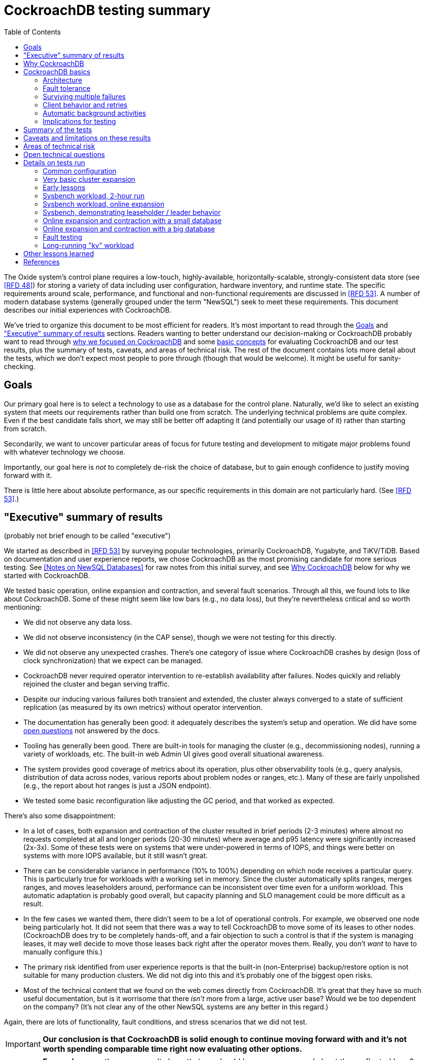 // Include a Table of Contents on the left hand side.
:toc: left
// ":icons: font" is needed for admonition and callout icons.
:icons: font

= CockroachDB testing summary

The Oxide system's control plane requires a low-touch, highly-available, horizontally-scalable, strongly-consistent data store (see <<rfd48>>) for storing a variety of data including user configuration, hardware inventory, and runtime state.  The specific requirements around scale, performance, and functional and non-functional requirements are discussed in <<rfd53>>.  A number of modern database systems (generally grouped under the term "NewSQL") seek to meet these requirements.  This document describes our initial experiences with CockroachDB.

We've tried to organize this document to be most efficient for readers.  It's most important to read through the <<_goals>> and <<_executive_summary_of_results>> sections.  Readers wanting to better understand our decision-making or CockroachDB probably want to read through <<_why_cockroachdb,why we focused on CockroachDB>> and some <<_cockroachdb_basics,basic concepts>> for evaluating CockroachDB and our test results, plus the summary of tests, caveats, and areas of technical risk.  The rest of the document contains lots more detail about the tests, which we don't expect most people to pore through (though that would be welcome).  It might be useful for sanity-checking.

== Goals

Our primary goal here is to select a technology to use as a database for the control plane.  Naturally, we'd like to select an existing system that meets our requirements rather than build one from scratch.  The underlying technical problems are quite complex.  Even if the best candidate falls short, we may still be better off adapting it (and potentially our usage of it) rather than starting from scratch.

Secondarily, we want to uncover particular areas of focus for future testing and development to mitigate major problems found with whatever technology we choose.

Importantly, our goal here is _not_ to completely de-risk the choice of database, but to gain enough confidence to justify moving forward with it.

There is little here about absolute performance, as our specific requirements in this domain are not particularly hard.  (See <<rfd53>>.)

== "Executive" summary of results

(probably not brief enough to be called "executive")

We started as described in <<rfd53>> by surveying popular technologies, primarily CockroachDB, Yugabyte, and TiKV/TiDB.  Based on documentation and user experience reports, we chose CockroachDB as the most promising candidate for more serious testing.  See <<NewSQL-notes>> for raw notes from this initial survey, and see <<_why_cockroachdb>> below for why we started with CockroachDB. 

We tested basic operation, online expansion and contraction, and several fault scenarios.  Through all this, we found lots to like about CockroachDB.  Some of these might seem like low bars (e.g., no data loss), but they're nevertheless critical and so worth mentioning:

* We did not observe any data loss.
* We did not observe inconsistency (in the CAP sense), though we were not testing for this directly.
* We did not observe any unexpected crashes.  There's one category of issue where CockroachDB crashes by design (loss of clock synchronization) that we expect can be managed.
* CockroachDB never required operator intervention to re-establish availability after failures.  Nodes quickly and reliably rejoined the cluster and began serving traffic.
* Despite our inducing various failures both transient and extended, the cluster always converged to a state of sufficient replication (as measured by its own metrics) without operator intervention.
* The documentation has generally been good: it adequately describes the system's setup and operation.  We did have some <<_open_technical_questions, open questions>> not answered by the docs.
* Tooling has generally been good.  There are built-in tools for managing the cluster (e.g., decommissioning nodes), running a variety of workloads, etc.  The built-in web Admin UI gives good overall situational awareness.
* The system provides good coverage of metrics about its operation, plus other observability tools (e.g., query analysis, distribution of data across nodes, various reports about problem nodes or ranges, etc.).  Many of these are fairly unpolished (e.g., the report about hot ranges is just a JSON endpoint).
* We tested some basic reconfiguration like adjusting the GC period, and that worked as expected.

There's also some disappointment:

* In a lot of cases, both expansion and contraction of the cluster resulted in brief periods (2-3 minutes) where almost no requests completed at all and longer periods (20-30 minutes) where average and p95 latency were significantly increased (2x-3x).  Some of these tests were on systems that were under-powered in terms of IOPS, and things were better on systems with more IOPS available, but it still wasn't great.
* There can be considerable variance in performance (10% to 100%) depending on which node receives a particular query.  This is particularly true for workloads with a working set in memory.  Since the cluster automatically splits ranges, merges ranges, and moves leaseholders around, performance can be inconsistent over time even for a uniform workload.  This automatic adaptation is probably good overall, but capacity planning and SLO management could be more difficult as a result.
* In the few cases we wanted them, there didn't seem to be a lot of operational controls.  For example, we observed one node being particularly hot.  It did not seem that there was a way to tell CockroachDB to move some of its leases to other nodes.  (CockroachDB does try to be completely hands-off, and a fair objection to such a control is that if the system is managing leases, it may well decide to move those leases back right after the operator moves them.  Really, you don't _want_ to have to manually configure this.)
* The primary risk identified from user experience reports is that the built-in (non-Enterprise) backup/restore option is not suitable for many production clusters.  We did not dig into this and it's probably one of the biggest open risks.
* Most of the technical content that we found on the web comes directly from CockroachDB.  It's great that they have so much useful documentation, but is it worrisome that there _isn't_ more from a large, active user base?  Would we be too dependent on the company?  (It's not clear any of the other NewSQL systems are any better in this regard.)

Again, there are lots of functionality, fault conditions, and stress scenarios that we did not test.

IMPORTANT: **Our conclusion is that CockroachDB is solid enough to continue moving forward with and it's not worth spending comparable time right now evaluating other options.**

IMPORTANT: **For readers:** are there any results here that we should be more concerned about than reflected here?  Are there other tests we should run now before proceeding with CockroachDB?

== Why CockroachDB

Why did we start with CockroachDB over the other NewSQL options?  Most of the NewSQL family of databases have similar properties:

* architecturally based on Google's Spanner
* SQL-like interface
* strong consistency (in the CAP sense)
* horizontal scalability, including expansion without downtime
* reasonably tight dependency on synchronized clocks
* support mutual authentication of both clients and other server nodes using TLS

**It seems fairly likely that any of the big options would work for us.  It also seems reasonably likely that any one of them might have some major issue that we won't discover until we're pretty far down the path of using it.**

For us, the most appealing, differentiated things about CockroachDB are:

* It has a https://www.cockroachlabs.com/docs/v20.1/architecture/overview.html#goals-of-cockroachdb[strong focus on hands-off operation].  Initial setup is a good example of this.  There's only one component to deploy, and you just need to point it at enough other instances to find the cluster.  By contrast, with TiDB, there are several components to deploy, which means independently monitoring their availability and utilization and independently scaling them out.  The https://docs.pingcap.com/tidb/dev/production-deployment-using-tiup[documented options] for TiDB deployment include Kubernetes, Ansible, and https://docs.pingcap.com/tidb/stable/tiup-overview[TiUP], the last of which appears to be a full-fledged package manager _and_ cluster management tool.
* It has a very strong <<CockroachDB-Jepsen-Report>>.  The Jepsen report for CockroachDB was glowing.  The reports for https://jepsen.io/analyses/yugabyte-db-1.3.1[Yugabyte] and https://jepsen.io/analyses/tidb-2.1.7[TiDB] showed some serious issues, including several operational issues.  It's important to remember that these reports are about a year old and the serious issues have likely been addressed.  Relatedly, Yugabyte's public blog post claimed (and as of September 2020 still claims) to have passed Jepsen, a claim so misleading that the Jepsen report added a note at the top saying that's not true.
* It's range-sharded, meaning that keys are sorted rather than hashed.  This is critical for enabling pagination in large collections.  https://www.cockroachlabs.com/blog/unpacking-competitive-benchmarks/[CockroachDB discusses this and other issues in a blog post] (obviously very biased by the source, but the technical details appear accurate).  By contrast, Yugabyte is primarily hash-sharded.  (Yugabyte supports range sharding but our notes show that as of May it appeared to lack active rebalancing for them.  This functionality https://docs.yugabyte.com/latest/architecture/docdb-sharding/tablet-splitting/#automatic-tablet-splitting-beta[appears to be supported in beta] now.)

Yugabyte is completely open-source (as opposed to CockroachDB, which is under the Business Source License).  It also https://blog.yugabyte.com/why-we-built-yugabytedb-by-reusing-the-postgresql-query-layer/[directly uses the PostgreSQL query execution engine, so it supports more PostgreSQL functionality out-of-the-box].  In the above-linked post, CockroachDB claims this makes it harder for Yugabyte to distribute query execution, but we did not dig into this claim.

TiDB is also open-source and the company, PingCap, has https://pingcap.com/blog/tag/Rust[written a lot about their use of Rust] (although only parts of TiDB are in Rust).  https://docs.pingcap.com/tidb/stable/mysql-compatibility[TiDB emphasizes MySQL compatibility] rather than PostgreSQL.


== CockroachDB basics

It's important to understand some fundamentals about CockroachDB just to know how to test it, let alone evaluate it in detail.

=== Architecture

CockroachDB exposes a SQL interface using the PostgreSQL wire protocol and consumers https://www.cockroachlabs.com/docs/stable/install-client-drivers.html[typically use a regular PostgreSQL client].  SQL queries are served by whatever node the client sends the request to, which is called the **gateway node**.  The expectation is that clients load-balance requests across nodes in the cluster or that the cluster is deployed behind a load balancer like haproxy or EBS. 

Internally, https://www.cockroachlabs.com/docs/stable/architecture/distribution-layer.html#overview[all data is kept in a key-value store].  The entire key space is sorted and divided into **Ranges**, primarily based on size (512 MiB by default).  Each Range has some number of **Replicas** corresponding to the configured **replication factor**.  Ranges are split based on size and https://www.cockroachlabs.com/docs/v20.1/load-based-splitting.html[load].  They can also be https://www.cockroachlabs.com/docs/v20.1/range-merges.html[merged based on size].

For **writes,** there's a separate instance of the Raft consensus algorithm for each Range, based on the nodes that hold Replicas for that Range.  Writes are directed to the Raft leader for the Range and write requests always run through Raft consensus algorithm to ensure strong consistency.

**Reads** do _not_ go through Raft: instead, there's a **leaseholder** for the Range.  This is one of the nodes with a Replica for this Range, and it's almost always the same node as the Raft leader.  All reads for a Range are directed to the leaseholder, which can generally serve the request from its own copy.  In cases where strong consistency might be violated, reads are sometimes delayed.

To summarize: the gateway node turns the request into key-value operations that are distributed to other nodes: the Raft leader (for writes) or leaseholder (for reads) for the Range associated with each key.  For more, see https://www.cockroachlabs.com/docs/v20.1/architecture/reads-and-writes-overview.html[Reads and Writes in CockroachDB] and https://www.cockroachlabs.com/docs/v20.1/architecture/life-of-a-distributed-transaction.html#overview["Life of a Distributed Transaction"].


=== Fault tolerance

Transient failures of individual nodes do not significantly affect reads or writes.  Based on the basics above, we'd expect that:

* For any Range where the failed node is not the Raft leader, writes would be largely unaffected, since the Raft cluster can quickly achieve consensus with the remaining nodes.
* For any Range where the failed node is not the leaseholder, reads would be unaffected, since only the leaseholder is used for reads.
* For a Range where the failed node is the Raft leader or leaseholder, write or read requests would be unavailable (respectively).  However, no data needs to be moved for the leader or leaseholder to be moved to one of the other Replicas.  (Again, we're talking about transient failures.)

CockroachDB declares a node dead if it https://www.cockroachlabs.com/docs/v20.1/cluster-setup-troubleshooting.html#node-liveness-issues[hasn't heartbeated to the cluster] for https://www.cockroachlabs.com/docs/v20.1/demo-fault-tolerance-and-recovery.html#step-5-simulate-a-single-node-failure[5 minutes].  When that happens, the Ranges that had Replicas on that node will be declared _under-replicated_.  The cluster picks new nodes to host replacement Replicas, and data is copied from the nodes that are still available.  This can have a notable performance impact while data is flying around.


=== Surviving multiple failures

It's critical to understand that **the number of nodes in the cluster is not the same as the replication factor**.  Suppose you have a cluster of 7 nodes configured with replication factor 3 (the default).  With 7 nodes, you might think that you could maintain availability even while losing two nodes.  That's wrong: consider the Ranges that have Replicas on both of those nodes.  (With enough Ranges in the system, it's likely that _some_ will have a replica on each of the two failed nodes.)  Those Ranges only have one Replica available, which is not enough for consensus.  Such Ranges will be unavailable.

It's important to remember that the replication factor determines how many failures you can survive.  Adding cluster nodes alone only increases capacity (in terms of storage and performance), not availability.


=== Client behavior and retries

As mentioned above, CockroachDB uses the PostgreSQL wire protocol so that you can use a standard PostgreSQL client.  Cockroach Labs provides https://www.cockroachlabs.com/docs/v20.1/third-party-database-tools["beta" level support for rust-postgres] and the team appears to have https://github.com/sfackler/rust-postgres/issues/171#issuecomment-218832633[contributed improvements to that crate].

Under some conditions, in order to maintain strong consistency when multiple transactions modify the same data, CockroachDB aborts a transaction with a retryable error.  In many cases, CockroachDB automatically retries the transaction.  In the rest of cases, it's up to the client to do so when it receives the appropriate error code.  According to the docs, some client libraries automatically handle these cases, and even if not, it's fairly straightforward: you just issue a `ROLLBACK` and try again.  For more, see the https://www.cockroachlabs.com/docs/v20.1/transactions#transaction-retries[documentation on transaction retries].  Server-side retries are automatic as long as the statements are issued to CockroachDB as a batch and the results are small enough that they're buffered rather than streamed.  These conditions are under the client's control.


=== Automatic background activities

CockroachDB automatically does a few things that have potentially significant impact on performance:

* https://www.cockroachlabs.com/docs/v20.1/frequently-asked-questions.html#how-does-cockroachdb-scale[splits ranges based on size]
* https://www.cockroachlabs.com/docs/v20.1/load-based-splitting.html[splits ranges based on load]
* https://www.cockroachlabs.com/docs/v20.1/range-merges.html[merges ranges based on size]
* https://www.cockroachlabs.com/docs/v20.1/architecture/replication-layer#load-based-replica-rebalancing[moves replicas based on load]
* (unverified) moves leases to other replicas?
* (unverified) moves replicas based on available capacity?

These can dramatically impact performance.  In particular, load-based splitting can split a busy Range into two less-busy Ranges.  If a different node becomes the new Range's leaseholder, then the original busy load can be successfully split across two nodes.


=== Implications for testing

CockroachDB's assumption that clients will distribute load evenly to available cluster nodes (which is generally a fine approach) complicates our testing.  If fault testing includes a load balancer, it would be easy to end up testing the behavior of that load balancer and not the cluster itself.  If we leave out the load balancer, then each client is directed at a particular cluster node, and that client will see failures whenever that node is offline.  We need to discount those failures if we're only trying to assess the cluster's behavior.  (In principle, we do care about the load balancer and client-side behavior as they relates to availability, but in practice, we have good reason to believe we can build this ourselves as long as the server behaves reasonably.  So we want to test the server's behavior now rather than build a perfect client first.)

Performance testing is affected by the way requests are distributed from gateway nodes.  Consider a 3-node cluster where clients are distributing requests evenly to all three nodes, but where the workload is concentrated on one Range.  In this case, we'd expect the Raft leader and leaseholder for the active Range to have notably lower latency (by at least one internal network round-trip) and higher throughput -- and this is what we observed.

When the cluster decides to split Ranges or move leaseholders, overall latency and throughput can suddenly change significantly, even though nothing is wrong.  If that happens during fault testing, care must be taken not to assume that the fault caused the change in performance.  We'd expect this effect to be small when the number of Ranges is high enough that any one split or leaseholder move is a small fraction of the overall load.


== Summary of the tests

**Online expansion**: while pointing one load generator at each node in a 3-node cluster, increase the cluster gradually to 6 nodes and observe latency, throughput, and error rate.  We were not looking for improved latency or throughput -- that winds up being complicated by various other factors and we decided that was better for a separate horizontal scalability test -- but just to know that latency and error rate were not significantly impacted.  Unfortunately, in most cases, the cluster did stop serving requests for a few minutes and then performed poorly for the next 20-30 minutes while data was moved around.

**Online contraction**: similar to online expansion, with similar results.  In this case, we started with one load generator for the first three nodes in a 6-node cluster.  Then we gradually decommissioned nodes and observed the latency, throughput, and error rate.  The results were similar to expansion.

**Long-running workload**: we ran one workload for 240 hours (over 9 days) to look for any major degradation.  Overall, this went well, though there were occasional brief spikes in latency and comparable degradation in throughput.

We also ran several kinds of **fault testing**:

* **`kill -9`** instances of CockroachDB.  This had virtually no affect on the cluster.  The killed node was serving requests again in single-digit seconds.  Only in-flight requests seemed to be affected.
* **Reboot the OS** on the system hosting one node.  This had virtually no affect on the cluster.  This node was back up and serving requests within 90 seconds, nearly all of that being OS reboot time.  Only in-flight requests seemed to be affected.
* Initiate an **OS panic** on the system hosting one node.  (This is similar to a reboot, but behaves more like a network partition, since TCP connections are not gracefully torn down.)  This looked nearly the same as an OS reboot except that it took a little longer for the OS to come back up.
* **Transient single-node partition**: use firewall rules to introduce a partition around a cluster node for less than the default 5-minute timeout for declaring a node "dead".  There were some oddities around the client-side reporting (see <<_open_technical_questions>>), but the overall impact was good.  There were no errors, and while latency rose, it was less than ambient fluctuations for the previous 30 minutes.  Queries per second dropped across the cluster and throughput on all nodes went down.  All nodes' CPU usage and disk throughput when down.  This is probably because one load generator was off, not because one node was down.
* **Long single-node partition**: use firewall rules to introduce a partition around a cluster node for longer than the default 5-minute timeout.  We saw similar oddities around client-side latency, but the overall impact was good.  There were some multi-second latency outliers on a bunch of nodes but they were mostly beyond p99.

See <<_details_on_tests_run>> for more details.

== Caveats and limitations on these results

We wound up doing a lot of _ad hoc_ testing (sometimes in response to unexpected issues with a given test).  While we tried to control variables, it's possible that some results are path-dependent.  For example, our long-running workload test was run on the same cluster that had been expanded and contracted again at least once, and it's possible it would have different performance characteristics than one that had not gone through that process.  Relatedly, although we were reasonably careful with data collection, a more fully-automated process that also collected data regularly from the load generators would reduce the possibility of problems we missed.

We did not end up directly verifying horizontal scalability (that is, in a controlled test).  We saw it in practice during expansion and contraction activities, but we didn't scale up or down the workload to really prove it.

We used a pretty limited number of workloads: primarily the "kv" (key-value) workload that ships with the https://www.cockroachlabs.com/docs/stable/cockroach-workload.html[`cockroach workload`] tool.  This was sufficient to exercise reads and writes, with some control over the size of writes and the fraction of read requests.  We also used the same tool to populate our large databases.  Results could be very different for data that looks very different, as might happen with larger payloads, more varying payload size, less well-distributed keys, use of secondary indexes, etc.

We only ran tests on AWS, using fairly small instance types, on illumos, using one version of CockroachDB.  This was a beta version using their new https://www.cockroachlabs.com/blog/pebble-rocksdb-kv-store/[PebbleDB], a custom reimplementation of RocksDB.  PebbleDB is the default in the next official version, which is why we wanted to test that.

We did not do any significant performance work like tuning the filesystem or networking stack or CockroachDB itself.  It's possible we could see improvements in absolute performance from that work.

There are lots of tests that we considered, but did not try out:

* Overload.
* Backup/restore.
* Online schema changes.
* Rolling upgrade.
* Horizontal scalability in a controlled experiment.  We saw this in practice during expansion and contraction, but we didn't scale up or down the workload to really prove it.
* Asymmetric network partitions (or even any partitions involving more than one node).
* System hangs (e.g., `pstop`).
* Running the clock backwards.
* ZFS snapshot rollback on one or more nodes.
* Recovery when one Replica has been offline for an extended period and lots of data has been written to the Range when it comes back.
* Any sort of storage GC stress-testing (e.g., deleting a very large amount of data in a short period and seeing the impact when it gets collected later).
* Any sort of testing of haproxy as a load balancer.

Some of these may be worth digging deeper into.  Others may be obviated by other choices we make.  For example, we may want to build a smarter client-side load balancer and not use haproxy.

== Areas of technical risk

These correspond with areas that we didn't test, described above.  Here we explain the big ones.

[cols="2,1,1,6",options="header"]
|===
| Area
| Likelihood
| Impact
| Details

| Backup/restore
| Moderate
| Moderate
| https://news.ycombinator.com/item?id=23154250[Users] https://www.openmymind.net/Migrating-To-CockroachDB/[report] that what's supported in the non-Enterprise CockroachDB is not suitable for production clusters, but we haven't dug into this.  Further, it's https://news.ycombinator.com/item?id=20098704[not clear that it would be valid to simply take ZFS snapshots and replicate them], as they couldn't be coordinated across the cluster.  It's possible that we'll need to implement our own backup/restore system.  On the other hand, while this is not a small project, it seems bounded in scope, particularly if we allow the backup to not represent a single point in time.

| Online schema changes
| Low-moderate
| Moderate
| This is https://www.cockroachlabs.com/docs/stable/online-schema-changes.html[supposed to work], but may be operationally complex.  In the worst case, we may have to build application-level awareness of these changes, which people have been doing for a long time with traditional RDBMSs.

| Rolling upgrade
| Low-moderate
| Moderate
| This is https://www.cockroachlabs.com/docs/v20.1/upgrade-cockroach-version[supposed to work], but may be operationally complex.  On the other hand, we don't have reason to believe other systems are substantially better here.  Sadly, many systems wind up taking planned downtime for upgrades.

| Horizontal scalability
| Low
| Moderate
| Horizontal scalability is a very fundamental part of the system here and everything we know about the design suggests that it will work.  Our non-controlled tests show it in action.

| Inconsistent performance due to debt
| Moderate
| Low-moderate
| Most database systems have background activities (like storage GC) that build up and can affect performance.  That CockroachDB partitions data into relatively small ranges (512 MiB by default) may mitigate how much of the database can be in such a state at once.  We can run lots of tests to smoke out these issues, but only running workloads comparable to production for very extended periods can give us high confidence here.

| Client functionality and reliability
| Moderate
| Low-moderate
| Good performance and availability requires robust and fully-functional client implementations, where our choice of language (Rust) may not have seen a lot of focus.  On the plus side, CockroachDB speaks the PostgreSQL wire protocol, so we can likely benefit from strong interest there, and CockroachDB supports rust-postgres as "beta".

It seems pretty likely that we'll want to build our own client-side load balancing system similar to Joyent's https://joyent.github.io/node-cueball/internals.html[cueball].  (A https://docs.rs/cueball/0.3.5/cueball/index.html[Rust implementation of cueball] does exist already, and there's also https://docs.rs/r2d2/0.8.9/r2d2/[r2d2].)

| Instability due to lack of clock sync
| Low
| Low
| A CockroachDB node crashes when its clock offset is more than 500ms from the cluster mean.  This was initially a major challenge on AWS, but use of chrony and NTP has easily kept clocks in sync within 1ms over a weeklong test.

|===

In all cases, we can mitigate the risks with more testing.

One area that's hard to assess is the lack of a replication escape hatch.  <<rfd53>> talks about "logical replication as a primary feature" because when a system is capable of replicating chunks of the namespace elsewhere, many difficult problems become much simpler, like moving databases between machines, reconfiguring storage, offline analysis, testing, etc.  It's unclear if CockroachDB has a mechanism like this.  "changefeed" is probably the most interesting area to explore here.  However, the replication that it _does_ have first-class does support a lot of these use cases.  For example, if we wanted to change the filesystem record size, we could bring up a fleet of nodes with the new filesystem configuration and decommission the old ones.  The question is whether there are important use cases where the built in replication isn't enough.  Examples might include: constructing a whole second copy of the cluster for testing purposes.

Other areas we didn't test that _should_ work include mutual client and server authentication using TLS.


== Open technical questions

Is it expected that we'd see such massive impacts to latency when adding or removing nodes?

Has any work been done on ideal block size? ZFS performance? Use of ZIL/slog?

Is it possible to split a cluster (e.g., to create a secondary copy for other purposes, like backup)?  You could almost do this by deploying 2x the nodes and temporarily doubling the replication factor.  This would result in something that it feels like you could split into two clusters.  However, the actual split would probably need to be coordinated via Raft: one side would necessarily wind up in a minority and there would need to be an explicit step to have it elect a new majority.

What do all the metrics mean? Many of them aren't well documented.  Some are named confusingly.  For example: what are range "adds" and "removes"?  They don't seem to correlate with when a range is created.  They seem to correlate with when a replica is moved -- so maybe that reflects a new replica being created and an old one removed?  But the stat is definitely named with "range", not "replica".

Can you manually rebalance the set of replicas or leaseholders on a node?

In cases where the system has seemed totally stuck (no requests completing), we seem to see a latency of 10.2 seconds and 0 errors.  We saw this from `cockroach workload run kv`, even in the extreme case where the gateway node that that command was pointed at was partitioned via a firewall rule for two whole minutes.  In almost all cases, I've never seen the p99 exceed 10.2 seconds even when throughput went to zero for few minutes (e.g., when expanding the cluster).  I also saw 10s heartbeat latency for a node that was partitioned, although most of the data points were incredibly stable at 4.55s.  What gives?  Are these special timeout values?  Why do we see 0 errors in many of these cases?


== Details on tests run

We surveyed technologies for 1-2 weeks in mid-May, 2020.  As described in <<rfd53>>, we went through official documentation, Jepsen reports, public blog posts, and reports from users about their experiences with the technology.  We tested CockroachDB for about 6 weeks in late August to early October, 2020.  This process included:

* basic tooling and automation around deploying CockroachDB on illumos on AWS
* building and deploying other software we needed, including Prometheus, Grafana, haproxy with Prometheus support, etc.
* getting our feet wet with CockroachDB itself and learning enough about how it works to test it effectively
* iterating on various tests to eliminate irrelevant issues (like bottlenecks on I/O due to choice of AWS volume type)
* the actual tests that we wanted to run: moderately heavy workloads, online expansion, online contraction, and several fault scenarios

=== Common configuration

**CockroachDB:** v20.2.0-alpha.1-1729-ge9c7cc561c (2020-08-03).  This was the latest commit to _master_ (not a release) when we started testing.  We decided to stick with v20.2 (prerelease) primarily because it's using PebbleDB, which is the new storage engine, and we want to know if there are going to be issues with that.

**Security:** We used the "insecure" mode of the cluster just for convenience.

**Operating system:** illumos (OmniOS), because that's the plan of record for deployment (see <<rfd26>>).  Initially used latest OmniOS (as of around August 25).  Switched to using images provided by jclulow also based on OmniOS but that provide support for useful facilities like automatically expanding the root partition to match the physical device size.  Most recent testing was done on AMI `ami-012f34b61b75182e8`.

**Filesystem:** ZFS, using stock configuration plus `compression=on`.  No tuning of block size.  For the non-local-NVME tests, there was only one zpool on the system built atop the single EBS device.  For the NVME tests, the root pool was still on an EBS device, but there was a separate zpool for CockroachDB built atop the local NVME device.  In all cases, this was a single-vdev pool with no slog.

**Tuning:** We did essentially no tuning, including of CockroachDB (including its cache size), ZFS, the networking stack, or anything else.

**Infrastructure:** AWS, using EC2 and EBS.  Specific instance types and volume types varied by test.

**Workloads:** Most testing was done with `cockroach workload run kv`, the "kv" workload described https://www.cockroachlabs.com/docs/v20.1/cockroach-workload.html#workloads[here].  We did some testing with the `ycsb` workload and with `sysbench` as well.  See details with each test below.

**Instance types (CPU, memory, I/O):** CockroachDB provides https://www.cockroachlabs.com/docs/v20.1/recommended-production-settings#hardware[specific recommendations for system balance]: for each vCPU, they recommend 4 GiB of memory, 150 GiB of storage, 500 IOPS, and 30 MBps of disk I/O capacity.  Each node should have at least 2 vCPUs.  We initially tested with c4.large instances (2 vCPUs, 4 GiB of memory, 62 MBps disk I/O), which don't provide enough memory per CPU by these recommendations.  We later settled on m4.large (2 vCPUs, 8 GiB of memory, 56 MBps of disk I/O) for tests with network EBS volumes and i3.large (2 vCPUs, 15 GiB memory, local NVME SSD, expected to provide plenty of local I/O throughput) for tests with local SSDs.

We avoided the latest generation of instance types ("c5" and "m5") because they rely on ENA support from the guest OS, which isn't currently supported on illumos.

**Volume types (IOPS):** We started with general purpose "gp2" devices, but found these <<_other_lessons_learned,unsuitable due to the bursting behavior>>.  We switched to "io1" (provisioned IOPS) class devices, initially with 500 IOPS and then with 1000 IOPS.  We also did some testing with local NVME devices (the i3.large instances), which we expect to provide considerably more than 1000 IOPS.

**Data collection:** We made a custom Grafana dashboard showing key metrics, including throughput and latency, plus the balance of the workload across nodes and utilization, saturation, and errors of various parts of the system.  This data came from CockroachDB itself, the Prometheus https://github.com/prometheus/node_exporter[node_exporter], and a custom https://github.com/oxidecomputer/illumos-exporter[illumos-exporter].  These all represent server-side metrics.  Most rates in these graphs are averaged over a 30-second window.

The `cockroach workload run` command emits client-side metrics showing cumulative errors and both per-second and cumulative operation throughput and latency (as p50, p95, p99, and pMax).  We generally configured it to record per-second latency histograms but we didn't examine these outputs.

**Raw notes and data:** very raw notes from each test are in the "raw_notes" file in the cockroachdb-exploration repository.  Some raw data is available in the "data" directory of that repo.  This largely includes Grafana screenshots, but includes some output from `cockroach workload run`, too.

**Reproduction:** The "cockroachdb-exploration" repository should contain nearly everything needed to reproduce the experiments here, including Terraform configurations to deploy a cluster using either EBS network volumes or local NVME devices, plus Chrony, Prometheus (configured to scrape all components), Grafana, and a load generator VM.  See the README in the repository for details.

=== Very basic cluster expansion

We did some basic functionality testing on 2020-08-31 to get our feet wet.  A simple but useful test shows rebalancing behavior _without_ a workload running:

* Started with a 3-node cluster with 65 Ranges, which included CockroachDB's internal data plus some data created by poking around with the built-in "movr" dataset.  With a replication factor of 3, we'd expect 195 replicas divided across 3 nodes, or 65 replicas per node, which matches what we saw in CockroachDB's metrics.
* Started a fourth node.  We'd expect about 65 * 3 / 4 = 48 replicas per node.  We observed between 46-50 replicas per node.
* Decommissioned the fourth node using `cockroach node decommission 4`.  After a few seconds, there were no more ranges on that node.

=== Early lessons

A lot of the testing from 2020-09-08 2020-09-17 to was a mess because of a bunch of issues:

* We saw a lot of client connection issues when using haproxy as a load balancer.  This may have resulted from bad configuration (e.g., a timeout that fired while queries were still executing and would have completed successfully).  In future tests we eliminated haproxy and just used one load generator process pointed directly at each cluster node that was going to be online for the whole test.
* We realized partway through that the instance type we picked ("c4.large") was lower on memory than recommended (see above) and switched instance types.
* We also realized partway through that the volume type we picked ("gp2") both didn't provide enough IOPS but also burst for the first few hours, making things seem fine for a while until they suddenly tanked.  Future tests used provisioned IOPS or local SSDs.
* We saw a bunch of internal errors like "context deadline exceeded", which reflects overloaded cluster nodes.  This happened while serving queries and also when nodes were heartbeating.  The https://www.cockroachlabs.com/docs/v20.1/cluster-setup-troubleshooting.html#node-liveness-issues[documentation implies that this can happen when CockroachDB is starved for I/O], and we didn't see this after we fixed the I/O capacity problem, so we attributed this to that issue.
* After hitting these problems, we had a hard time resuming the YCSB workload's init phase, which doesn't seem intended for either parallelism or resumption.  We switched to the "kv" workload instead, which we don't need to initialize before running at higher scale.

This testing used the https://en.wikipedia.org/wiki/YCSB[YCSB workload implementation] built into `cockroach workload` and `sysbench`.

=== Sysbench workload, 2-hour run

* Date: 2020-09-18
* Initial cluster state: 3 running nodes, 2 "dead" nodes (from previous testing)
* Initial cluster data: empty
* Instance type: "c4.large" (which only has half the recommended memory for this vCPU count)
* Volume types: "io1" with provisioned IOPS (but only 500 IOPS, which is only half of what's recommended for this instance type)

We started three sysbench `oltp_insert` workloads, 10 minutes apart, each one pointed at one of the three running cluster nodes:

[source,text]
----
sysbench --threads=1 --time=0 --pgsql-host=192.168.1.227 --pgsql-port=26257 --pgsql-user=root --pgsql-db=sbtest oltp_insert run
...
sysbench --threads=1 --time=0 --pgsql-host=192.168.1.66 --pgsql-port=26257 --pgsql-user=root --pgsql-db=sbtest oltp_insert run
...
sysbench --threads=1 --time=0 --pgsql-host=192.168.1.214 --pgsql-port=26257 --pgsql-user=root --pgsql-db=sbtest oltp_insert run
----

These ran for about two hours before a user error (ssh timeout) killed two of them.  During this time (1600Z to 1800Z), p95 latency was fairly stable around 20ms, with p99 around 25ms.  Cluster-wide throughput was about 280 operations per second at a concurrency of 3, reflecting an average latency of about 11ms.  There was plenty of CPU headroom across the board, and on average disks had plenty of idle time, too.  By comparison, CockroachDB https://www.cockroachlabs.com/docs/stable/performance.html#latency[reports] 4.3ms average time for `oltp_insert`, which isn't too far off.  For visuals, see the graphs below, keeping in mind that this workload ramped up by 16:05Z and ramped down starting at 18:05Z.

=== Sysbench workload, online expansion

NOTE: This testing was done before we created more useful dashboards and dug into the performance of leaseholders vs. other gateway nodes.  It's probably less useful than the later online expansion tests, but it's included here for completeness.

This testing was immediately after the 2-hour run above.

[source,text]
----
20:44Z: resumed the cancelled sysbench workloads, resulting in 3 of them running
20:59Z: brought up fourth CockroachDB node (db3)
22:15Z: brought up fifth CockroachDB node (db4)
23:12Z: brought up sixth CockroachDB node (db5)
23:35Z: started sysbench load generators pointed at db3, db4, and db5
----

Generally, when we brought up the new nodes, there was a brief spike in latency and dip in throughput, followed by throughput improved from where it was before.

Through all this, CPU utilization remained below 80%, and disks generally had plenty of headroom too.  There were some spikes in p99 CockroachDB heartbeat latency.

For visuals, see the Grafana data from 2020-09-18, remembering that this workload ran from 20:44Z to the end of the data collection period.  This data is less precise than later experiments where the visuals are included inline.

=== Sysbench, demonstrating leaseholder / leader behavior

On 2020-09-21 I did some experiments using a basic sysbench `oltp_insert` run to observe the latency impact of using leaseholder/leader nodes as gateway nodes.  I recorded which ranges were on which nodes, ran sysbench against each node separately for 10 minutes, then looked again at which ranges were where.  There was a clear difference in throughput: 15-20% better when the gateway node was the leader node vs. any other node (regardless of whether the gateway had a replica or not).  The average write latency for these workloads was about 4.7ms for the leader and 5.6ms for the other nodes, which matches the official CockroachDB-reported average latency for this workload of 4.3ms.  (See link above.)

I did a similar experiment using `oltp_point_select` to look at reads.  This was confounded a bit by CockroachDB doing a range merge partway through, but we have some clear data points.  Throughput was over 2x better for the leaseholder than for the other nodes, whether they had replicas or not.  The average read latency was about 0.87ms when the gateway node was the leaseholder and 1.7ms otherwise, which is reasonably close to the official CockroachDB-reported average latency for this workload of 0.7ms.  (See link above.)

=== Online expansion and contraction with a small database

On 2020-09-24 we ran some expansion and contraction tests on a relatively small database in "m4.large" instances using "io1" provisioned IOPS with 1000 IOPS.  The total disk space used was about 9 GiB per node with 4 nodes.

We ran this workload once for each of the first three nodes in the 4-node
cluster:

[source,text]
----
cockroach workload run kv --histograms kv-histograms-$(date +%FT%TZ).out --concurrency 4 --display-every=60s --read-percent 80 --tolerate-errors postgresql://root@192.168.1.14:26257/kv?sslmode=disable
----

Timeline:

[source,text]
----
18:38Z Start CockroachDB on db5
19:43Z Start CockroachDB on db6
22:05Z Start decommissioning db6 (took 5 minutes)
22:28Z Stop db6
22:39Z Start decommissioning db5 (took 5 minutes)
23:02Z Stop db5
23:12Z Start decommissioning db4 (took 8m)
23:25Z Stop db4
----

image::small-scale-overview.png[Small scale expansion and contraction]

Similar to the large-database case: latency spikes and throughput crashes for the first few minutes, then throughput remains lower than before the event and latency higher.  This lasts 20-30 minutes and the cluster recovers.  There's no impact when we finally stop a node that's been decommissioned.

The larger-database case is more representative of a real workload.

On 2020-09-23 (the day previous), we had expanded the cluster from 3 nodes to 4 nodes while they were on "c4.large" instances using only 500 provisioned IOPS per node.  The behavior was similar, but the impact was even worse and lasted longer.  At this point we found that we seemed not to have as much IOPS capacity or memory as recommended and changed the configuration as described here.


=== Online expansion and contraction with a big database

On 2020-09-30 we tested online expansion and contraction using a much bigger database (i.e., one that does not fit in DRAM) and using local NVME devices rather than network storage.  To do this, we used the "i3.large" instance type (2 vCPUs, 15.25 GiB memory + 475 GiB NVME SSD).  Although the specific IOPS and I/O throughput are not documented, we expect them to be far more than CockroachDB's suggestion for this VCPU count.

We deployed a 3-node cluster and built up the database using one invocation of the following for _each_ node:

[source,text]
----
cockroach workload run kv --init --concurrency 4 --display-every=60s --batch 10 --max-block-bytes 1024 --min-block-bytes 1024 postgresql://root@192.168.1.53:26257/kv?sslmode=disable
----

This creates records of approximately 1 KiB in one giant table.  We stopped when the ZFS filesystem usage reached about 73.7 GiB per node (about 4-5x DRAM).  We checked the count of leaseholders and replicas:

For the actual testing, we ran this workload once for each cluster node:

[source,text]
----
cockroach workload run kv --max-block-bytes 1024 --min-block-bytes 1024 --histograms kv-histograms-$(date +%FT%TZ).out --concurrency 2 --display-every=60s --read-percent 80 --tolerate-errors postgresql://root@192.168.1.53:26257/kv?sslmode=disable
----

For this test, we brought up three more CockroachDB nodes, expanding the cluster from 3 nodes to 6 nodes.  We did this several minutes apart so the effect on performance would be clear.  Then we decommissioned these newly-added nodes, again several minutes apart, to see the impact.  Here's a timeline:

[source,text]
----
19:31Z Enabled CockroachDB node 4
21:09Z Enabled CockroachDB node 5
22:15Z Enabled CockroachDB node 6
22:26Z Increase load generator concurrency from 2 per node to 4 per node
22:44Z Reduce load generator concurrency back to 2 per node
22:58Z Begin decommissioning node 6 (took 11m)
23:26Z Begin decommissioning node 5 (took 23m)
23:47Z Begin decommissioning node 4 (took 23m)
----

Here's a summary of the performance impact:

image::nvme-scale-overview.png[Overview of expansion and contraction on NVME cluster]

In nearly all cases where we added or removed a node (in this test and others), we see a significant increase in latency (and reduction in throughput) for the first 1-4 minutes, followed by a much longer period (20-30 minutes) of less severe but still considerable increase in latency and reduction in throughput (compared to before the operation).  We generally didn't see any client errors (but see below).

The count of replicas per node shows pretty clearly when each node was added, how long it took to rebalance storage, and when each node was subsequently removed, and how long the subsequent rebalancing took:

image::nvme-scale-replicas.png[Replica metrics during expansion and contraction on NVME cluster]

We also see this in disk space used:

image::nvme-scale-space.png[Disk space used during expansion and contraction on NVME cluster]

We can see that the CPU and disk utilization gets much more variable while rebalancing is going on:

image::nvme-scale-utilization.png[Utilization during expansion and contraction on NVME cluster]

We can also see all the read and write activity that happens during rebalancing:

image::nvme-scale-diskio.png[Disk I/O during expansion and contraction on NVME cluster]

image::nvme-scale-net.png[Network I/O during expansion and contraction on NVME cluster]

Through the whole process, the load generators reported a total of 3 failed queries:

[source,text]
----
E200930 23:08:39.587973 1 workload/cli/run.go:445  ERROR: result is ambiguous (error=unable to dial n5: breaker open [exhausted]) (SQLSTATE 40003)
...
E201001 00:08:29.690420 1 workload/cli/run.go:445  ERROR: result is ambiguous (error=unable to dial n1: breaker open [exhausted]) (SQLSTATE 40003)
----

It's not clear what caused these, but the impact was pretty small.


=== Fault testing

The fault testing was done on 2020-09-25 with a 5-node cluster with one "kv" workload runner pointed at each node in the cluster.  These were run as:

[source,text]
----
cockroach workload run kv --histograms kv-histograms-$(date +%FT%TZ).out --concurrency 2 --display-every=60s --read-percent 80 --tolerate-errors postgresql://root@192.168.1.14:26257/kv?sslmode=disable
----

Note that these are 1-byte writes (and likely 1-byte reads, though we might have also read some records written by previous tests using a few KiB values).

We ran the workload for four hours to see steady behavior before starting fault testing.  Before injecting faults, we see 0 errors, CPU utilization varying but largely under 80%, and disk utilization around 35%.

We ran several tests:

* Send SIGKILL (`kill -9`) to a CockroachDB process
* OS reboot
* OS panic
* Brief single-node network partition
* Extended single-node network partition

The impact on throughput and latency for all of these tests is shown here:

image::fault-testing-overview.png[Overview of impact on fault testing]

Note that these graphs do not show client-side latency or errors.  See the text below for details on that.

==== SIGKILL

SIGKILL immediately terminates a process, which causes the kernel to close open TCP connections.  This is a reasonable way to simulate a software crash of CockroachDB itself (and not any layers beneath it).  The program is running under SMF, so it gets restarted automatically when killed.

SIGKILL had very little impact on the cluster.  Each of the four times that we sent SIGKILL, there were several errors and a brief reduction in throughput, but no real impact on latency.

The load generator that was pointed at the node that was killed immediately reported 35 errors.  This is the `cockroach workload` output from that client around the failure:

[source,text]
----
_elapsed___errors__ops/sec(inst)___ops/sec(cum)__p50(ms)__p95(ms)__p99(ms)_pMax(ms)
...
14999.2s        0          436.5          465.8      2.6      5.8     10.0    113.2 read
14999.2s        0          110.1          116.6      5.8     11.0     19.9    159.4 write
E200925 19:55:45.182200 1 workload/cli/run.go:445  EOF
_elapsed___errors__ops/sec(inst)___ops/sec(cum)__p50(ms)__p95(ms)__p99(ms)_pMax(ms)
15059.1s       35          434.5          465.6      2.6      5.2      8.9   1811.9 read
15059.1s       35          108.2          116.5      5.8     10.5     16.8   1744.8 write
----

The EOF message makes sense for the failure mode.

Three of the four load generators aimed at _different_ nodes (that is, not the one that was killed) reported errors that looked like this:

[source,text]
----
E200925 20:02:20.514932 1 workload/cli/run.go:445  ERROR: result is ambiguous (error=unable to dial n7: breaker open [exhausted]) (SQLSTATE 40003)
...
15719.1s        1          472.9          482.1      2.5      5.0      8.9     67.1 read
15719.1s        1          118.7          120.6      5.5     10.0     16.3     92.3 write
E200925 20:08:15.107262 1 workload/cli/run.go:445  ERROR: result is ambiguous (error=unable to dial n7: breaker open [exhausted]) (SQLSTATE 40003)
15779.1s        3          461.9          482.1      2.5      5.0      8.1    184.5 read
15779.1s        3          114.3          120.5      5.5     10.0     16.3   2818.6 write
----

While a strange way to phrase the error (owing to Golang's choice), this appears to reflect a failure on the backend to contact the node that we killed.

In this case, no rebalancing was needed nor done by CockroachDB.

==== OS reboot

We used `uadmin 2 1` to induce an OS reboot at 20:44Z.  This is a graceful reboot in that filesystems are sync'd and TCP connections closed, but this does not wait long for processes to exit.

Here's the same graph of overall performance during all the fault testing:

image::fault-testing-overview.png[Overview of impact on fault testing]

This went well.  We do see a notable (brief) dip in throughput.  Queries served by the rebooted node dropped to zero, as we'd expect.  Clients reported the same kinds of errors as with the SIGKILL case: the client whose node was rebooted reported a bunch of EOF errors, while other clients saw a much smaller number of "breaker open" errors from within CockroachDB.  p95 rose from 6ms to 8ms and p99 rose from 8ms to 14ms, with a corresponding drop in throughput on all nodes.  This lasted 90 seconds from when the reboot was issued, 65 seconds of which were outside CockroachDB's control.  (That's the duration from when the reboot was issued until CockroachDB was started again, after the reboot.)  Keep in mind too that the graphs measure rates over 30 seconds, so the impact period while CockroachDB was running may have been considerably less than 25 seconds.

In this case, no rebalancing was needed nor done by CockroachDB.

==== OS panic

An OS panic causes the system to essentially stop running while the kernel writes a crash dump to disk, then the system reboots.  This looks similar to the OS reboot case except for the key difference that TCP connections are not closed.  Other hosts would see this as a partition until the OS came back up, at which point they would see explicit failures of these TCP connections when those other hosts next send any packets over them (which they generally must do occasionally to detect cases like this).

Here's the same graph of overall performance during all the fault testing:

image::fault-testing-overview.png[Overview of impact on fault testing]

This went well.  The period of impact is longer, presumably because of the crash dump.  It was about 1m49s from inducing the panic until CockroachDB was running.  Based on the latency and throughput graphs, performance was affected for another 1m11s.  Latency and throughput were affected similarly to the reboot: slightly elevated latency, slightly reduced throughput.

The client connected to the host that panicked reported:

[source,text]
----
18359.0s      262          381.2          508.4      2.4      4.7      8.1     56.6 read
18359.0s      262           94.2          127.1      5.5      9.4     14.2    109.1 write
E200925 20:52:09.494424 1 workload/cli/run.go:445  read tcp 192.168.1.219:55958->192.168.1.252:26257: read: connection reset by peer
18419.0s      398            0.0          506.7      0.0      0.0      0.0      0.0 read
18419.0s      398            0.5          126.7      0.5      0.9  51539.6  51539.6 write
E200925 20:53:09.901031 1 workload/cli/run.go:445  dial tcp 192.168.1.252:26257: connect: connection refused
18479.0s      783          156.2          505.6      2.6      5.5     10.5   2281.7 read
18479.0s      783           39.3          126.4      5.8     10.5     16.3   1342.2 write
18539.0s      783          485.5          505.5      2.4      5.2     10.0     75.5 read
18539.0s      783          122.0          126.4      5.5     10.5     18.9     88.1 write
18599.0s      783          501.6          505.5      2.4      4.7      7.9    121.6 read
18599.0s      783          123.2          126.4      5.5     10.0     17.8    100.7 write
----

These errors are consistent with an OS panic, although they imply that it was about a full minute between when the OS was up enough to issue an ECONNRESET and when CockroachDB was started.

In this case, no rebalancing was needed nor done by CockroachDB.

==== Transient single-node partition

We used firewall rules to simulate a network partition by blocking all traffic in and out on CockroachDB's port (26257), which is used for both SQL clients and intra-cluster traffic.

We induced a partition around one node from 23:51Z that lasted until 23:55Z, less than the 5-minute time after which CockroachDB would declare the node dead and rebalance data.  Admin UI immediately reports the correct node as "suspect" (which is the correct state here).

Several clients not pointed at the partitioned node report errors like this:

[source,text]
----
29158.4s      103          454.5          460.2      2.6      5.2      8.9     67.1 read
29158.4s      103          114.4          115.1      5.8     10.5     16.8     48.2 write
E200925 23:51:09.590144 1 workload/cli/run.go:445  ERROR: result is ambiguous (error=rpc error: code = Unavailable desc = transport is closing [exhausted]) (SQLSTATE 40003)
29218.4s      104          415.8          460.1      2.6      5.0      8.4   7247.8 read
29218.4s      104          103.6          115.1      5.8      9.4     15.7   7247.8 write
29278.4s      104          479.0          460.1      2.6      4.7      7.3     35.7 read
29278.4s      104          118.3          115.1      5.8      9.4     14.7     48.2 write
----

with an increase in max latency up to 7.2 seconds (that does not affect p99).

The load generator pointed at the partitioned node reports no more requests completing.  When the partition is removed, we see some very large max query times (103 seconds), and performance immediately goes back to what it was before:

[source,text]
----
_elapsed___errors__ops/sec(inst)___ops/sec(cum)__p50(ms)__p95(ms)__p99(ms)_pMax(ms)
29038.4s      783          501.8          503.0      2.5      4.7      8.4     54.5 read
29038.4s      783          124.8          125.8      5.5     10.0     15.7     50.3 write
29098.4s      783          504.1          503.0      2.5      4.7      7.9     54.5 read
29098.4s      783          127.1          125.8      5.2      9.4     15.2     50.3 write
29158.4s      783          233.9          502.5      2.5      5.0     10.0     67.1 read
29158.4s      783           57.9          125.6      5.5     10.5     18.9    113.2 write
29218.4s      783            0.0          501.5      0.0      0.0      0.0      0.0 read
29218.4s      783            0.0          125.4      0.0      0.0      0.0      0.0 write
29278.4s      783            0.0          500.4      0.0      0.0      0.0      0.0 read
29278.4s      783            0.0          125.1      0.0      0.0      0.0      0.0 write
...
29338.4s      783            0.0          499.4      0.0      0.0      0.0      0.0 read
29338.4s      783            0.0          124.9      0.0      0.0      0.0      0.0 write
29398.3s      783            0.0          498.4      0.0      0.0      0.0      0.0 read
29398.3s      783            0.0          124.6      0.0      0.0      0.0      0.0 write
_elapsed___errors__ops/sec(inst)___ops/sec(cum)__p50(ms)__p95(ms)__p99(ms)_pMax(ms)
29458.3s      783          406.7          498.2      2.5      4.7      7.6 103079.2 read
29458.3s      783          104.5          124.6      5.5      9.4     14.7 103079.2 write
29518.3s      783          499.4          498.2      2.5      4.7      7.9    125.8 read
29518.3s      783          124.3          124.6      5.5      9.4     16.3     79.7 write
----

It surprising at first that p99 never rose.  This might be because latency is reported only for completed queries.  When the partition starts, a few queries get stuck, but it may be less than 1% during that 1-minute sampling window.  When the partition finishes, queries are fast, and any that were stuck might represent less than 1 minute in the next window.  Intuitively we'd expect all queries during the window to have elevated latency, but if they weren't completing, they might not be reported -- these might be the 103-second queries we see at the end of the window.  Why only 103 seconds?  That's harder to understand.  This all relies on a lot of "maybe", but we'd probably need more precise client-side metrics to really see what was going on here.

Here's the same graph of overall performance during all the fault testing:

image::fault-testing-overview.png[Overview of impact on fault testing]

As we'd expect, queries per second handled by the partitioned node went to zero for the duration of the partition.  (Note that Prometheus would have been able to scrape all metrics from this node during this period because those are exposed over a different TCP port that we did not firewall.)  All nodes' CPU usage, disk throughput, and query throughput went down a little bit.  This seems likely a result of one load generator being off rather than one node being down.

==== Extended single-node partition

We used the same approach to induce a partition around the same node from 00:03Z until 00:28Z.  This is long enough that CockroachDB should declare the node dead around 00:08Z.  This should cause it to rebalance (create new replicas to replace the ones that were on that node).  At 00:28Z, we'd expect it to do more rebalancing to put replicas onto the newly-recovered node.

As expected, this looks similar to the transient partition for a while, with similar errors reported by the client whose node is partitioned:

[source,text]
----
29758.3s      783          124.8          124.6      5.5     10.0     15.7     44.0 write
29818.3s      783          437.9          498.1      2.4      5.0      9.4    134.2 read
29818.3s      783          111.8          124.5      5.5     12.6     96.5    352.3 write
29878.3s      783          276.7          497.6      2.5      5.0      8.4     33.6 read
29878.3s      783           71.1          124.4      5.5      9.4     14.2     75.5 write
29938.3s      783            0.0          496.6      0.0      0.0      0.0      0.0 read
29938.3s      783            0.0          124.2      0.0      0.0      0.0      0.0 write
29998.3s      783            0.0          495.6      0.0      0.0      0.0      0.0 read
29998.3s      783            0.0          123.9      0.0      0.0      0.0      0.0 write
_elapsed___errors__ops/sec(inst)___ops/sec(cum)__p50(ms)__p95(ms)__p99(ms)_pMax(ms)
30058.3s      783            0.0          494.6      0.0      0.0      0.0      0.0 read
30058.3s      783            0.0          123.7      0.0      0.0      0.0      0.0 write
30118.3s      783            0.0          493.7      0.0      0.0      0.0      0.0 read
30118.3s      783            0.0          123.4      0.0      0.0      0.0      0.0 write
30178.3s      783            0.0          492.7      0.0      0.0      0.0      0.0 read
30178.3s      783            0.0          123.2      0.0      0.0      0.0      0.0 write
E200926 00:08:49.992643 1 workload/cli/run.go:445  read tcp 192.168.1.219:44348->192.168.1.252:26257: read: connection timed out
30238.3s      787            0.0          491.7 103079.2 103079.2 103079.2 103079.2 read
30238.3s      787            0.0          122.9 103079.2 103079.2 103079.2 103079.2 write
30298.3s      787            0.0          490.7      0.0      0.0      0.0      0.0 read
30298.3s      787            0.0          122.7      0.0      0.0      0.0      0.0 write
30358.3s      787            0.0          489.7      0.0      0.0      0.0      0.0 read
30358.3s      787            0.0          122.5      0.0      0.0      0.0      0.0 write
E200926 00:12:32.150330 1 workload/cli/run.go:445  dial tcp 192.168.1.252:26257: connect: connection timed out
30418.3s      789            0.0          488.8      0.0      0.0      0.0      0.0 read
30418.3s      789            0.0          122.2 103079.2 103079.2 103079.2 103079.2 write
----

As before, other clients report the same error as before and a few multi-second latency outliers, beyond the p99:

[source,text]
----
29818.3s      104          115.3          115.1      5.8     10.0     16.3     62.9 write
29878.3s      104          402.2          460.0      2.6      5.8     10.0    285.2 read
29878.3s      104           99.2          115.1      5.8     13.1    104.9    402.7 write
E200926 00:03:13.840994 1 workload/cli/run.go:445  ERROR: result is ambiguous (error=rpc error: code = Unavailable desc = transport is closing [exhausted]) (SQLSTATE 40003)
29938.3s      105          415.9          459.9      2.6      5.0      7.6   6174.0 read
29938.3s      105          103.9          115.0      5.8     10.0     15.7   6174.0 write
29998.3s      105          465.7          459.9      2.6      5.0      7.9     52.4 read
29998.3s      105          118.8          115.1      5.8      9.4     15.2     48.2 write
_elapsed___errors__ops/sec(inst)___ops/sec(cum)__p50(ms)__p95(ms)__p99(ms)_pMax(ms)
30058.3s      105          474.7          459.9      2.6      4.7      7.3     27.3 read
30058.3s      105          119.4          115.1      5.5      9.4     13.6     28.3 write
30118.3s      105          465.4          459.9      2.6      5.0      8.9    109.1 read
30118.3s      105          115.6          115.1      5.8     10.0     17.8     60.8 write
30178.3s      105          284.7          459.6      2.9     11.5     22.0   2684.4 read
30178.3s      105           71.3          115.0      6.0     18.9     46.1   2550.1 write
30238.3s      105          226.6          459.1      4.1     13.1     25.2   1275.1 read
30238.3s      105           56.2          114.9      8.1     27.3     88.1    570.4 write
30298.3s      105          409.1          459.0      3.0      6.3     11.5    100.7 read
30298.3s      105           99.5          114.8      6.0     11.0     16.8     96.5 write
30358.3s      105          447.3          459.0      2.8      5.2      8.1     50.3 read
30358.3s      105          111.1          114.8      5.8      9.4     14.2     32.5 write
----

It's a little surprising that things got better for several minutes and then we saw a few multi-second outliers again.

Other graphs showed a lot of rebalancing activity.  Check out CPU utilization and disk utilization from 00:08 to 00:28:

image::fault-testing-cpu-disk.png[CPU and disk activity during fault testing]

There's also a bit less disk write activity and a lot more reads (presumably reading cold data from disk in order to send it to a node that's going to host a new replica):

image::fault-testing-disk-io.png[Disk I/O during fault testing]

We also see ranges and leaseholders moving around:

image::fault-testing-ranges.png[CockroachDB range activity during fault testing]

At 00:20, we dumped information about the ranges from the "kv" database:

[source,text]
----
root@192.168.1.24:26257/defaultdb> select (range_id, lease_holder, replicas) from [show ranges from database kv];
       ?column?
----------------------
  (55,3,"{2,3,7}")
  (67,3,"{2,3,7}")
  (85,7,"{2,3,7}")
  (77,12,"{2,7,12}")
  (83,2,"{2,3,7}")
  (84,2,"{2,3,7}")
  (69,7,"{2,7,12}")
  (62,7,"{2,3,7}")
  (79,3,"{2,3,12}")
  (76,12,"{3,7,12}")
  (90,12,"{2,3,12}")
(11 rows)
----

We partitioned node 11, and CockroachDB has correctly established 3 replicas on nodes _not_ including 11.

After the partition was removed, we see some replicas landed back on node 11:

[source,text]
----
root@192.168.1.24:26257/defaultdb> select (range_id, lease_holder, replicas) from [show ranges from database kv];
       ?column?
-----------------------
  (55,2,"{2,3,11}")
  (67,7,"{7,11,12}")
  (85,2,"{2,3,7}")
  (77,12,"{2,11,12}")
  (83,3,"{2,3,7}")
  (84,7,"{3,7,11}")
  (69,12,"{2,7,12}")
  (62,11,"{2,7,11}")
  (79,3,"{2,3,12}")
  (76,3,"{3,11,12}")
  (90,11,"{2,11,12}")
(11 rows)

Time: 122.942376ms
----

Here's the same graph of overall performance during all the fault testing:

image::fault-testing-overview.png[Overview of impact on fault testing]

The overall impact was a bit bigger than we'd like:

* p95 bumped up from about 6ms to about 25ms
* p99 bumped up from about 10ms to about 90ms
* There was a particular dip in throughput when the node came back, down to 800 selects (from 1900) and 200 inserts (from 470).  That lasted about 3 minutes.  This is consistent with other testing we did when rebalancing happened.
* p99 RTT latency rose as high as 1.75s and p99 heartbeat latency hit 10s -- but those 10s data points are all for the partitioned node.  10s seems like some hardcoded max.

=== Long-running "kv" workload

The long-running workload continued on the same cluster and database used for the fault testing above.  This was a 5-node cluster at that point.  We ran this workload once for each cluster node:

[source,text]
----
cockroach workload run kv --histograms kv-histograms-$(date +%FT%TZ).out --concurrency 4 --display-every=60s --read-percent 80 --tolerate-errors postgresql://root@192.168.1.14:26257/kv?sslmode=disable
----

This ran from about 2020-09-26T01:00Z to 2020-10-05T15:00Z (9d 14h, or 240 hours).

We were primarily looking for crashes in performance, especially permanent ones, or an overall negative trend in throughput.  There was more variation than we might like, and there are some transient spikes in latency (with associated crashes in throughput), but p99 only reached about 40ms:

image::longrun-overview.png[Long-running workload]

The change in queries per store on 9/29 is interesting, but we did not dig into it.



== Other lessons learned

As part of this work, we also learned a bunch about AWS, largely related to I/O performance.

The typical baseline EBS volume is "gp2" class, a general-purpose SSD-based network volume.  We initially used these volumes for testing because it's fairly cheap and we weren't intending to measure absolute performance.  https://docs.aws.amazon.com/AWSEC2/latest/UserGuide/ebs-volume-types.html#EBSVolumeTypes_gp2[gp2 volumes provide a certain number of IOPS depending mostly on the volume's size]; what's tricky, though, is that they also support bursting way above their baseline performance, and worse (for our use case): they start with a significant "credit" ostensibly to speed up boot time, which might use more I/O than steady-state.  They can run significantly faster for the first several _hours_ than they will after that.  It took some time for us track this down as the cause of suddenly-dropping database performance.

To avoid bursting, we switched to more expensive https://docs.aws.amazon.com/AWSEC2/latest/UserGuide/ebs-volume-types.html#EBSVolumeTypes_piops["io1" class volumes], which provide more consistent performance at whatever level you specify.  We also did some testing using EC2 instance types with directly-attached NVME storage ("i3" instance types).  Those are nominally cheaper, but all data is lost when the instance is shut down, so it needs to remain running 24/7 as long as the cluster might ever remain in use, so it winds up being more expensive for this sort of testing.


[bibliography]
== References

There are many links in the text above (that are not included here) to official CockroachDB and AWS documentation.

* [[[rfd26, RFD 26]]] https://26.rfd.oxide.computer/[RFD 26 Host Operating System & Hypervisor]
* [[[rfd48, RFD 48]]] https://48.rfd.oxide.computer/[RFD 48 Control Plane Architecture]
* [[[rfd53, RFD 53]]] https://53.rfd.oxide.computer/[RFD 53 Control plane data storage requirements]
* [[[CockroachDB-Jepsen-Report, Jepsen report on CockroachDB]]] http://jepsen.io/analyses/cockroachdb-beta-20160829[Jepsen report on CockroachDB]
* [[[NewSQL-notes, Notes on NewSQL Databases]]] https://github.com/oxidecomputer/meta/blob/master/engineering/Notes-on-NewSQL-distributed-databases.adoc[Notes on NewSQL databases]
